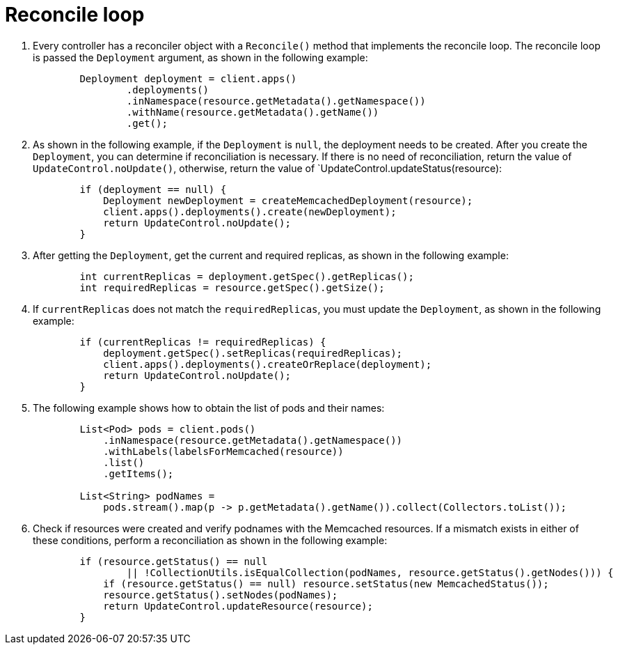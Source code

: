 // Module included in the following assemblies:
//
// * operators/operator_sdk/java/osdk-java-tutorial.adoc

:_mod-docs-content-type: CONCEPT
[id="osdk-java-controller-reconcile-loop_{context}"]
= Reconcile loop

. Every controller has a reconciler object with a `Reconcile()` method that implements the reconcile loop. The reconcile loop is passed the `Deployment` argument, as shown in the following example:
+
[source,java]
----
        Deployment deployment = client.apps()
                .deployments()
                .inNamespace(resource.getMetadata().getNamespace())
                .withName(resource.getMetadata().getName())
                .get();
----

. As shown in the following example, if the `Deployment` is `null`, the deployment needs to be created. After you create the `Deployment`, you can determine if reconciliation is necessary. If there is no need of reconciliation, return the value of `UpdateControl.noUpdate()`, otherwise, return the value of `UpdateControl.updateStatus(resource):
+
[source, java]
----
        if (deployment == null) {
            Deployment newDeployment = createMemcachedDeployment(resource);
            client.apps().deployments().create(newDeployment);
            return UpdateControl.noUpdate();
        }
----

. After getting the `Deployment`, get the current and required replicas, as shown in the following example:
+
[source,java]
----
        int currentReplicas = deployment.getSpec().getReplicas();
        int requiredReplicas = resource.getSpec().getSize();
----

. If `currentReplicas` does not match the `requiredReplicas`, you must update the `Deployment`, as shown in the following example:
+
[source,java]
----
        if (currentReplicas != requiredReplicas) {
            deployment.getSpec().setReplicas(requiredReplicas);
            client.apps().deployments().createOrReplace(deployment);
            return UpdateControl.noUpdate();
        }
----

. The following example shows how to obtain the list of pods and their names:
+
[source,java]
----
        List<Pod> pods = client.pods()
            .inNamespace(resource.getMetadata().getNamespace())
            .withLabels(labelsForMemcached(resource))
            .list()
            .getItems();

        List<String> podNames =
            pods.stream().map(p -> p.getMetadata().getName()).collect(Collectors.toList());
----

. Check if resources were created and verify podnames with the Memcached resources. If a mismatch exists in either of these conditions, perform a reconciliation as shown in the following example:
+
[source,java]
----
        if (resource.getStatus() == null
                || !CollectionUtils.isEqualCollection(podNames, resource.getStatus().getNodes())) {
            if (resource.getStatus() == null) resource.setStatus(new MemcachedStatus());
            resource.getStatus().setNodes(podNames);
            return UpdateControl.updateResource(resource);
        }
----